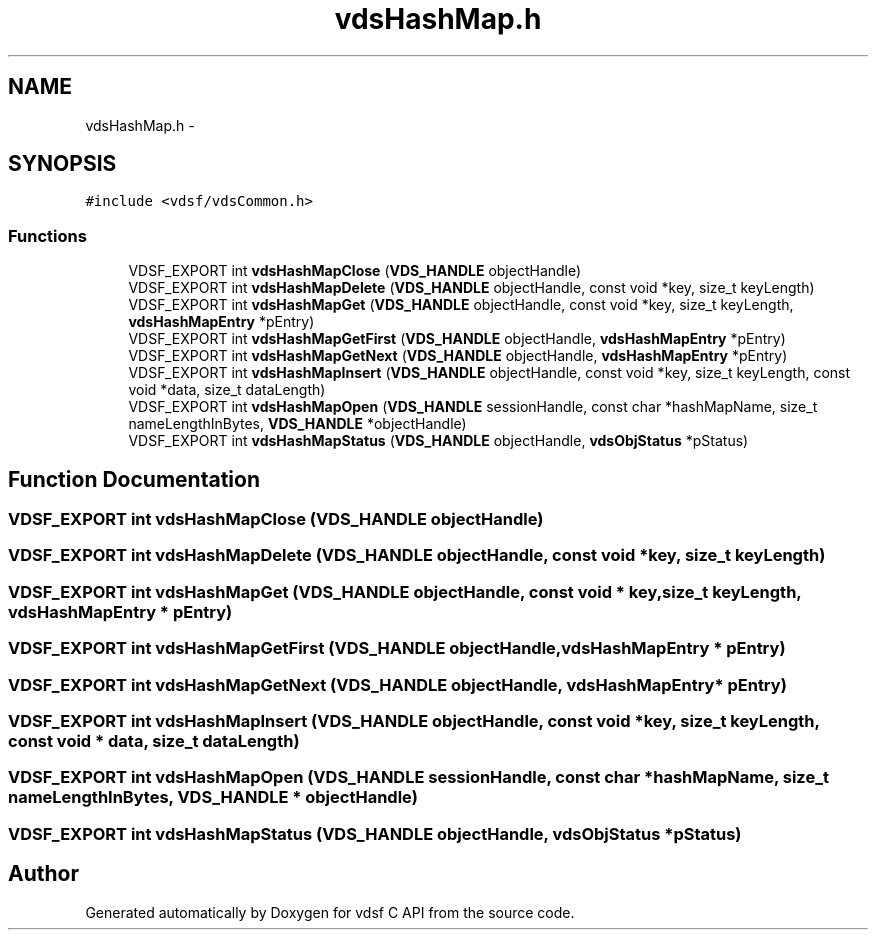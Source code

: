 .TH "vdsHashMap.h" 3 "2 Nov 2007" "Version 0.1" "vdsf C API" \" -*- nroff -*-
.ad l
.nh
.SH NAME
vdsHashMap.h \- 
.SH SYNOPSIS
.br
.PP
\fC#include <vdsf/vdsCommon.h>\fP
.br

.SS "Functions"

.in +1c
.ti -1c
.RI "VDSF_EXPORT int \fBvdsHashMapClose\fP (\fBVDS_HANDLE\fP objectHandle)"
.br
.ti -1c
.RI "VDSF_EXPORT int \fBvdsHashMapDelete\fP (\fBVDS_HANDLE\fP objectHandle, const void *key, size_t keyLength)"
.br
.ti -1c
.RI "VDSF_EXPORT int \fBvdsHashMapGet\fP (\fBVDS_HANDLE\fP objectHandle, const void *key, size_t keyLength, \fBvdsHashMapEntry\fP *pEntry)"
.br
.ti -1c
.RI "VDSF_EXPORT int \fBvdsHashMapGetFirst\fP (\fBVDS_HANDLE\fP objectHandle, \fBvdsHashMapEntry\fP *pEntry)"
.br
.ti -1c
.RI "VDSF_EXPORT int \fBvdsHashMapGetNext\fP (\fBVDS_HANDLE\fP objectHandle, \fBvdsHashMapEntry\fP *pEntry)"
.br
.ti -1c
.RI "VDSF_EXPORT int \fBvdsHashMapInsert\fP (\fBVDS_HANDLE\fP objectHandle, const void *key, size_t keyLength, const void *data, size_t dataLength)"
.br
.ti -1c
.RI "VDSF_EXPORT int \fBvdsHashMapOpen\fP (\fBVDS_HANDLE\fP sessionHandle, const char *hashMapName, size_t nameLengthInBytes, \fBVDS_HANDLE\fP *objectHandle)"
.br
.ti -1c
.RI "VDSF_EXPORT int \fBvdsHashMapStatus\fP (\fBVDS_HANDLE\fP objectHandle, \fBvdsObjStatus\fP *pStatus)"
.br
.in -1c
.SH "Function Documentation"
.PP 
.SS "VDSF_EXPORT int vdsHashMapClose (\fBVDS_HANDLE\fP objectHandle)"
.PP
.SS "VDSF_EXPORT int vdsHashMapDelete (\fBVDS_HANDLE\fP objectHandle, const void * key, size_t keyLength)"
.PP
.SS "VDSF_EXPORT int vdsHashMapGet (\fBVDS_HANDLE\fP objectHandle, const void * key, size_t keyLength, \fBvdsHashMapEntry\fP * pEntry)"
.PP
.SS "VDSF_EXPORT int vdsHashMapGetFirst (\fBVDS_HANDLE\fP objectHandle, \fBvdsHashMapEntry\fP * pEntry)"
.PP
.SS "VDSF_EXPORT int vdsHashMapGetNext (\fBVDS_HANDLE\fP objectHandle, \fBvdsHashMapEntry\fP * pEntry)"
.PP
.SS "VDSF_EXPORT int vdsHashMapInsert (\fBVDS_HANDLE\fP objectHandle, const void * key, size_t keyLength, const void * data, size_t dataLength)"
.PP
.SS "VDSF_EXPORT int vdsHashMapOpen (\fBVDS_HANDLE\fP sessionHandle, const char * hashMapName, size_t nameLengthInBytes, \fBVDS_HANDLE\fP * objectHandle)"
.PP
.SS "VDSF_EXPORT int vdsHashMapStatus (\fBVDS_HANDLE\fP objectHandle, \fBvdsObjStatus\fP * pStatus)"
.PP
.SH "Author"
.PP 
Generated automatically by Doxygen for vdsf C API from the source code.
